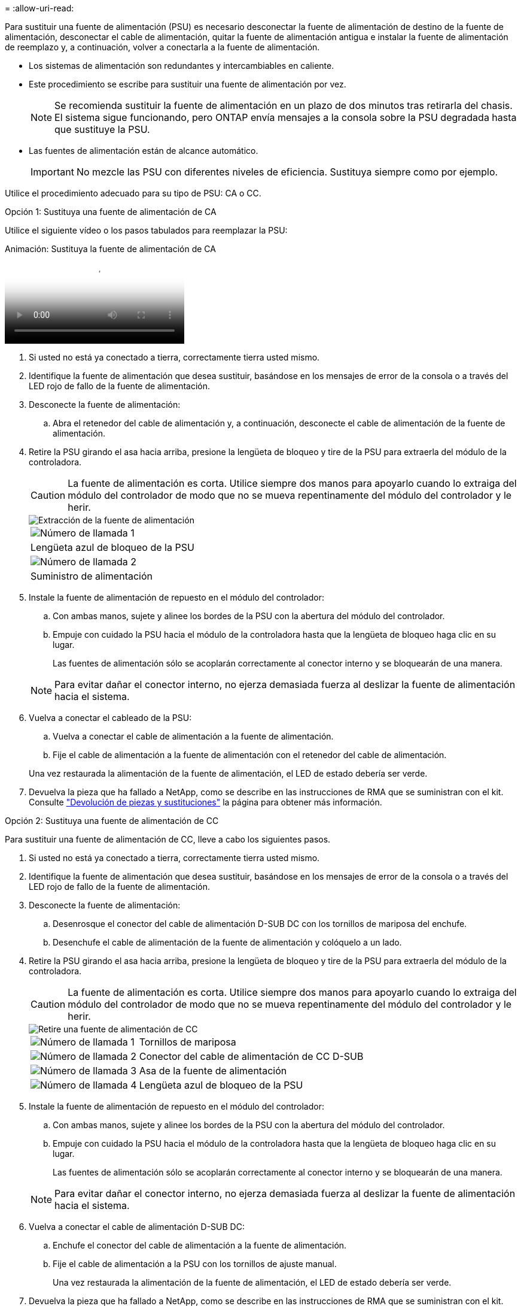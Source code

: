 = 
:allow-uri-read: 


Para sustituir una fuente de alimentación (PSU) es necesario desconectar la fuente de alimentación de destino de la fuente de alimentación, desconectar el cable de alimentación, quitar la fuente de alimentación antigua e instalar la fuente de alimentación de reemplazo y, a continuación, volver a conectarla a la fuente de alimentación.

* Los sistemas de alimentación son redundantes y intercambiables en caliente.
* Este procedimiento se escribe para sustituir una fuente de alimentación por vez.
+

NOTE: Se recomienda sustituir la fuente de alimentación en un plazo de dos minutos tras retirarla del chasis. El sistema sigue funcionando, pero ONTAP envía mensajes a la consola sobre la PSU degradada hasta que sustituye la PSU.

* Las fuentes de alimentación están de alcance automático.
+

IMPORTANT: No mezcle las PSU con diferentes niveles de eficiencia. Sustituya siempre como por ejemplo.



Utilice el procedimiento adecuado para su tipo de PSU: CA o CC.

[role="tabbed-block"]
====
.Opción 1: Sustituya una fuente de alimentación de CA
--
Utilice el siguiente vídeo o los pasos tabulados para reemplazar la PSU:

.Animación: Sustituya la fuente de alimentación de CA
video::86487f5e-20ff-43e6-99ae-ac5b015c1aa5[panopto]
. Si usted no está ya conectado a tierra, correctamente tierra usted mismo.
. Identifique la fuente de alimentación que desea sustituir, basándose en los mensajes de error de la consola o a través del LED rojo de fallo de la fuente de alimentación.
. Desconecte la fuente de alimentación:
+
.. Abra el retenedor del cable de alimentación y, a continuación, desconecte el cable de alimentación de la fuente de alimentación.


. Retire la PSU girando el asa hacia arriba, presione la lengüeta de bloqueo y tire de la PSU para extraerla del módulo de la controladora.
+

CAUTION: La fuente de alimentación es corta. Utilice siempre dos manos para apoyarlo cuando lo extraiga del módulo del controlador de modo que no se mueva repentinamente del módulo del controlador y le herir.

+
image::../media/drw_a250_replace_psu.png[Extracción de la fuente de alimentación]

+
|===


 a| 
image:../media/icon_round_1.png["Número de llamada 1"]
| Lengüeta azul de bloqueo de la PSU 


 a| 
image:../media/icon_round_2.png["Número de llamada 2"]
 a| 
Suministro de alimentación

|===
. Instale la fuente de alimentación de repuesto en el módulo del controlador:
+
.. Con ambas manos, sujete y alinee los bordes de la PSU con la abertura del módulo del controlador.
.. Empuje con cuidado la PSU hacia el módulo de la controladora hasta que la lengüeta de bloqueo haga clic en su lugar.
+
Las fuentes de alimentación sólo se acoplarán correctamente al conector interno y se bloquearán de una manera.

+

NOTE: Para evitar dañar el conector interno, no ejerza demasiada fuerza al deslizar la fuente de alimentación hacia el sistema.



. Vuelva a conectar el cableado de la PSU:
+
.. Vuelva a conectar el cable de alimentación a la fuente de alimentación.
.. Fije el cable de alimentación a la fuente de alimentación con el retenedor del cable de alimentación.


+
Una vez restaurada la alimentación de la fuente de alimentación, el LED de estado debería ser verde.

. Devuelva la pieza que ha fallado a NetApp, como se describe en las instrucciones de RMA que se suministran con el kit. Consulte https://mysupport.netapp.com/site/info/rma["Devolución de piezas y sustituciones"^] la página para obtener más información.


--
.Opción 2: Sustituya una fuente de alimentación de CC
--
Para sustituir una fuente de alimentación de CC, lleve a cabo los siguientes pasos.

. Si usted no está ya conectado a tierra, correctamente tierra usted mismo.
. Identifique la fuente de alimentación que desea sustituir, basándose en los mensajes de error de la consola o a través del LED rojo de fallo de la fuente de alimentación.
. Desconecte la fuente de alimentación:
+
.. Desenrosque el conector del cable de alimentación D-SUB DC con los tornillos de mariposa del enchufe.
.. Desenchufe el cable de alimentación de la fuente de alimentación y colóquelo a un lado.


. Retire la PSU girando el asa hacia arriba, presione la lengüeta de bloqueo y tire de la PSU para extraerla del módulo de la controladora.
+

CAUTION: La fuente de alimentación es corta. Utilice siempre dos manos para apoyarlo cuando lo extraiga del módulo del controlador de modo que no se mueva repentinamente del módulo del controlador y le herir.

+
image::../media/drw_dcpsu_remove-replace-generic_IEOPS-788.svg[Retire una fuente de alimentación de CC]

+
[cols="1,3"]
|===


 a| 
image:../media/icon_round_1.png["Número de llamada 1"]
 a| 
Tornillos de mariposa



 a| 
image:../media/icon_round_2.png["Número de llamada 2"]
 a| 
Conector del cable de alimentación de CC D-SUB



 a| 
image:../media/icon_round_3.png["Número de llamada 3"]
 a| 
Asa de la fuente de alimentación



 a| 
image:../media/icon_round_4.png["Número de llamada 4"]
 a| 
Lengüeta azul de bloqueo de la PSU

|===
. Instale la fuente de alimentación de repuesto en el módulo del controlador:
+
.. Con ambas manos, sujete y alinee los bordes de la PSU con la abertura del módulo del controlador.
.. Empuje con cuidado la PSU hacia el módulo de la controladora hasta que la lengüeta de bloqueo haga clic en su lugar.
+
Las fuentes de alimentación sólo se acoplarán correctamente al conector interno y se bloquearán de una manera.

+

NOTE: Para evitar dañar el conector interno, no ejerza demasiada fuerza al deslizar la fuente de alimentación hacia el sistema.



. Vuelva a conectar el cable de alimentación D-SUB DC:
+
.. Enchufe el conector del cable de alimentación a la fuente de alimentación.
.. Fije el cable de alimentación a la PSU con los tornillos de ajuste manual.
+
Una vez restaurada la alimentación de la fuente de alimentación, el LED de estado debería ser verde.



. Devuelva la pieza que ha fallado a NetApp, como se describe en las instrucciones de RMA que se suministran con el kit. Consulte https://mysupport.netapp.com/site/info/rma["Devolución de piezas y sustituciones"^] la página para obtener más información.


--
====